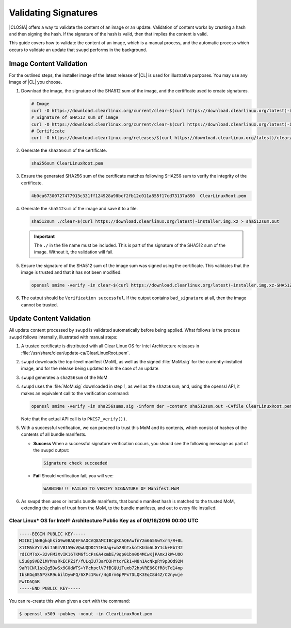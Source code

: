 .. _validate_sigs:

Validating Signatures
#####################

|CLOSIA| offers a way to validate the content of an image or an update.
Validation of content works by creating a hash and then signing the hash.  If
the signature of the hash is valid, then that implies the content is valid.

This guide covers how to validate the content of an image, which is a manual
process, and the automatic process which occurs to validate an update that
``swupd`` performs in the background.

Image Content Validation
========================

For the outlined steps, the installer image of the latest release of |CL| is
used for illustrative purposes. You may use any image of |CL| you choose.

#. Download the image, the signature of the SHA512 sum of the image, and the certificate used
   to create signatures.

   .. code-block:: console

      # Image
      curl -O https://download.clearlinux.org/current/clear-$(curl https://download.clearlinux.org/latest)-installer.img.xz
      # Signature of SHA512 sum of image
      curl -O https://download.clearlinux.org/current/clear-$(curl https://download.clearlinux.org/latest)-installer.img.xz-SHA512SUMS.sig
      # Certificate
      curl -O https://download.clearlinux.org/releases/$(curl https://download.clearlinux.org/latest)/clear/ClearLinuxRoot.pem

#. Generate the ``sha256sum`` of the certificate.
   
   .. code-block:: console

      sha256sum ClearLinuxRoot.pem

#. Ensure the generated SHA256 sum of the certificate matches following SHA256
   sum to verify the integrity of the certificate.

   .. code-block:: console

      4b0ca67300727477913c331ff124928a98bcf2fb12c011a855f17cd73137a890  ClearLinuxRoot.pem

#. Generate the ``sha512sum`` of the image and save it to a file.
   
   .. code-block:: console

      sha512sum ./clear-$(curl https://download.clearlinux.org/latest)-installer.img.xz > sha512sum.out

   .. important::

      The ``./`` in the file name must be included.  This is part of the
      signature of the SHA512 sum of the image.  Without it, the validation will
      fail.

#. Ensure the signature of the SHA512 sum of the image sum was signed using the
   certificate.  This validates that the image is trusted and that it has not been
   modified.

   .. code-block:: console

      openssl smime -verify -in clear-$(curl https://download.clearlinux.org/latest)-installer.img.xz-SHA512SUMS.sig -inform der -content sha512sum.out -CAfile ClearLinuxRoot.pem

#. The output should be ``Verification successful``.  If the output contains
   ``bad_signature`` at all, then the image cannot be trusted.

Update Content Validation
=========================

All update content processed by ``swupd`` is validated automatically before
being applied.  What follows is the process ``swupd`` follows internally,
illustrated with manual steps:



#. A trusted certificate is distributed with all Clear Linux
   OS for Intel Architecture releases in :file:`/usr/share/clear/update-ca/ClearLinuxRoot.pem`.

#. ``swupd`` downloads the top-level manifest (MoM), as
   well as the signed :file:`MoM.sig` for the currently-installed
   image, and for the release being updated to in the case of an update.

#. ``swupd`` generates a ``sha256sum`` of the MoM.

#. ``swupd`` uses the :file:`MoM.sig` downloaded in step 1,
   as well as the ``sha256sum``; and, using the openssl API, it makes
   an equivalent call to the verification command:

   .. code-block:: c

      openssl smime -verify -in sha256sums.sig -inform der -content sha512sum.out -CAfile ClearLinuxRoot.pem

   Note that the actual API call is to ``PKCS7_verify())``.

#. With a successful verification, we can proceed to trust this
   MoM and its contents, which consist of hashes of the contents
   of all bundle manifests.

   * **Success** When a successful signature verification occurs, you
     should see the following message as part of the ``swupd``
     output:

     .. code-block:: console

        Signature check succeeded

   * **Fail** Should verification fail, you will see:

     .. code-block:: console

        WARNING!!! FAILED TO VERIFY SIGNATURE OF Manifest.MoM

#. As ``swupd`` then uses or installs bundle manifests, that
   bundle manifest hash is matched to the trusted MoM, extending the
   chain of trust from the MoM, to the bundle manifests, and out to
   every file installed. 

Clear Linux* OS for Intel® Architecture Public Key as of 06/16/2016 00:00 UTC
-----------------------------------------------------------------------------

.. code-block:: raw  

  -----BEGIN PUBLIC KEY-----
  MIIBIjANBgkqhkiG9w0BAQEFAAOCAQ8AMIIBCgKCAQEAwfnY2m665SwYxr4/R+8L
  X1IMAkVYmvNiI5KmV815WvVQwUQDDCY1HUag+wb2BhTxkotKUdm6LGY1ck+Eb742
  rdICMToX+32vFM3XvIK16TKM6ficPsGA4xmbE/9qp01bn0O4MCwKjPAmxJkW+UOO
  L5u8p9VBZ1MYMnsRkECPZif/fULqIU73aYD3HYtcYEk1+N8n1AcNkpRY9p3Qd92M
  9aRlCNl1sb2g5DwSx9G0dWTS+YPchpclV7fBGQUiTuxb72hpVRE66CfR8tTd14np
  IbsKGq0S5PzkR9ubilDywFQ/6XPc1Rur/4g0rm6pPPx7DLQK3EqC8d4Z/C2nywje
  PwIDAQAB
  -----END PUBLIC KEY-----


You can re-create this when given a cert with the command:

.. code-block:: console

   $ openssl x509 -pubkey -noout -in ClearLinuxRoot.pem



.. _release 8890: https://download.clearlinux.org/releases/8890/clear/
